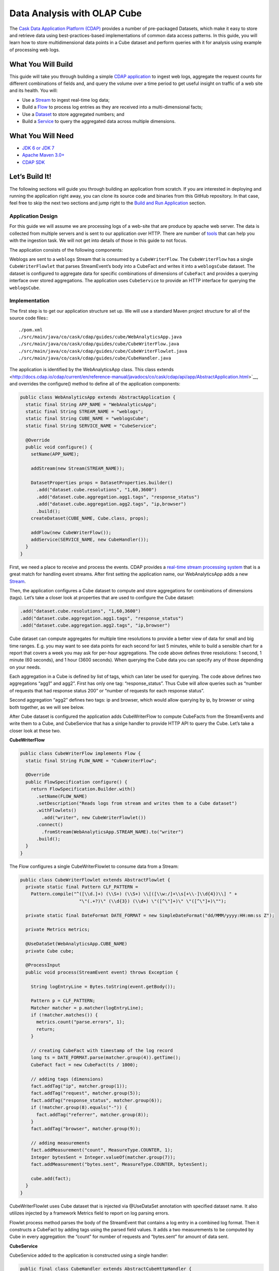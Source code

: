 ============================
Data Analysis with OLAP Cube
============================

The `Cask Data Application Platform (CDAP) <http://cdap.io>`__ provides a 
number of pre-packaged Datasets, which make it easy to store and retrieve 
data using best-practices-based implementations of common data access patterns. 
In this guide, you will learn how to store multidimensional data points in a 
Cube dataset and perform queries with it for analysis using example of 
processing web logs.

What You Will Build
===================

This guide will take you through building a simple
`CDAP application <http://docs.cdap.io/cdap/current/en/developers-manual/building-blocks/applications.html>`__
to ingest web logs, aggregate the request counts for different combinations 
of fields and, and query the volume over a time period to get useful insight
on traffic of a web site and its health. You will:

- Use a
  `Stream <http://docs.cdap.io/cdap/current/en/developers-manual/building-blocks/streams.html>`__
  to ingest real-time log data;
- Build a
  `Flow <http://docs.cdap.io/cdap/current/en/developers-manual/building-blocks/flows-flowlets/flows.html>`__
  to process log entries as they are received into a multi-dimensional facts;
- Use a
  `Dataset <http://docs.cdap.io/cdap/current/en/developers-manual/building-blocks/datasets/index.html>`__
  to store aggregated numbers; and
- Build a
  `Service <http://docs.cdap.io/cdap/current/en/developers-manual/building-blocks/services.html>`__
  to query the aggregated data across multiple dimensions.

What You Will Need
==================

- `JDK 6 or JDK 7 <http://www.oracle.com/technetwork/java/javase/downloads/index.html>`__
- `Apache Maven 3.0+ <http://maven.apache.org/>`__
- `CDAP SDK <http://docs.cdap.io/cdap/current/en/developers-manual/getting-started/standalone/index.html>`__

Let’s Build It!
===============

The following sections will guide you through building an application from scratch. If you
are interested in deploying and running the application right away, you can clone its
source code and binaries from this GitHub repository. In that case, feel free to skip the
next two sections and jump right to the
`Build and Run Application <#build-and-run-application>`__ section.

Application Design
------------------
For this guide we will assume we are processing logs of a web-site that are produce by apache
web server. The data is collected from multiple servers and is sent to our application over HTTP. 
There are number of `tools <http://docs.cdap.io/cdap/current/en/developers-manual/ingesting-tools/index.html>`__
that can help you with the ingestion task. We will not get into details 
of those in this guide to not focus.

The application consists of the following components:

.. image:: docs/img/app-design.png
   :width: 8in
   :align: center

Weblogs are sent to a ``weblogs`` Stream that is consumed by a ``CubeWriterFlow``. 
The ``CubeWriterFlow`` has a single ``CubeWriterFlowlet`` that parses StreamEvent’s 
body into a CubeFact and writes it into a ``weblogsCube`` dataset. The dataset 
is configured to aggregate data for specific combinations of dimensions of 
``CubeFact`` and provides a querying interface over stored aggregations. 
The application uses ``CubeService`` to provide an HTTP interface for querying 
the ``weblogsCube``.

Implementation
--------------
The first step is to get our application structure set up. We will use a standard 
Maven project structure for all of the source code files:::

    ./pom.xml
    ./src/main/java/co/cask/cdap/guides/cube/WebAnalyticsApp.java
    ./src/main/java/co/cask/cdap/guides/cube/CubeWriterFlow.java
    ./src/main/java/co/cask/cdap/guides/cube/CubeWriterFlowlet.java
    ./src/main/java/co/cask/cdap/guides/cube/CubeHandler.java

The application is identified by the WebAnalyticsApp class. This class extends 
<http://docs.cdap.io/cdap/current/en/reference-manual/javadocs/co/cask/cdap/api/app/AbstractApplication.html>`__,
and overrides the configure() method to define all of the application components:

.. code:: java

  public class WebAnalyticsApp extends AbstractApplication {
    static final String APP_NAME = "WebAnalyticsApp";
    static final String STREAM_NAME = "weblogs";
    static final String CUBE_NAME = "weblogsCube";
    static final String SERVICE_NAME = "CubeService";
  
    @Override
    public void configure() {
      setName(APP_NAME);
  
      addStream(new Stream(STREAM_NAME));
  
      DatasetProperties props = DatasetProperties.builder()
        .add("dataset.cube.resolutions", "1,60,3600")
        .add("dataset.cube.aggregation.agg1.tags", "response_status")
        .add("dataset.cube.aggregation.agg2.tags", "ip,browser")
        .build();
      createDataset(CUBE_NAME, Cube.class, props);
  
      addFlow(new CubeWriterFlow());
      addService(SERVICE_NAME, new CubeHandler());
    }
  }

First, we need a place to receive and process the events. CDAP provides a 
`real-time stream processing system <http://docs.cdap.io/cdap/current/en/dev-guide.html#flows>`__
that is a great match for handling event streams. After first setting 
the application name, our WebAnalyticsApp adds a new 
`Stream <http://docs.cdap.io/cdap/current/en/dev-guide.html#streams>`__.

Then, the application configures a Cube dataset to compute and store 
aggregations for combinations of dimensions (tags). Let’s take a closer 
look at properties that are used to configure the Cube dataset:

.. code:: java

    .add("dataset.cube.resolutions", "1,60,3600")
    .add("dataset.cube.aggregation.agg1.tags", "response_status")
    .add("dataset.cube.aggregation.agg2.tags", "ip,browser")

Cube dataset can compute aggregates for multiple time resolutions to provide 
a better view of data for small and big time ranges. E.g. you may want to see 
data points for each second for last 5 minutes, while to build a sensible 
chart for a report that covers a week you may ask for per-hour aggregations. 
The code above defines three resolutions: 1 second, 1 minute (60 seconds), 
and 1 hour (3600 seconds). When querying the Cube data you can specify any of 
those depending on your needs.

Each aggregation in a Cube is defined by list of tags, which can later be used 
for querying. The code above defines two aggregations “agg1” and agg2”. First 
has only one tag: “response_status”. Thus Cube will allow queries such as 
“number of requests that had response status 200” or “number of requests for 
each response status”.

Second aggregation “agg2” defines two tags: ip and browser, which would allow 
querying by ip, by browser or using both together, as we will see below.

After Cube dataset is configured the application adds CubeWriterFlow to compute 
CubeFacts from the StreamEvents and write them to a Cube, and CubeService that 
has a sinlge handler to provide HTTP API to query the Cube. Let’s take a closer 
look at these two.

**CubeWriterFlow**

.. code:: java

  public class CubeWriterFlow implements Flow {
    static final String FLOW_NAME = "CubeWriterFlow";
  
    @Override
    public FlowSpecification configure() {
      return FlowSpecification.Builder.with()
        .setName(FLOW_NAME)
        .setDescription("Reads logs from stream and writes them to a Cube dataset")
        .withFlowlets()
          .add("writer", new CubeWriterFlowlet())
        .connect()
          .fromStream(WebAnalyticsApp.STREAM_NAME).to("writer")
        .build();
    }
  }

The Flow configures a single CubeWriterFlowlet to consume data from a Stream:

.. code:: java

  public class CubeWriterFlowlet extends AbstractFlowlet {
    private static final Pattern CLF_PATTERN =
      Pattern.compile("^([\\d.]+) (\\S+) (\\S+) \\[([\\w:/]+\\s[+\\-]\\d{4})\\] " +
                        "\"(.+?)\" (\\d{3}) (\\d+) \"([^\"]+)\" \"([^\"]+)\"");
  
    private static final DateFormat DATE_FORMAT = new SimpleDateFormat("dd/MMM/yyyy:HH:mm:ss Z");
  
    private Metrics metrics;
  
    @UseDataSet(WebAnalyticsApp.CUBE_NAME)
    private Cube cube;
  
    @ProcessInput
    public void process(StreamEvent event) throws Exception {
  
      String logEntryLine = Bytes.toString(event.getBody());
  
      Pattern p = CLF_PATTERN;
      Matcher matcher = p.matcher(logEntryLine);
      if (!matcher.matches()) {
        metrics.count("parse.errors", 1);
        return;
      }
  
      // creating CubeFact with timestamp of the log record
      long ts = DATE_FORMAT.parse(matcher.group(4)).getTime();
      CubeFact fact = new CubeFact(ts / 1000);
  
      // adding tags (dimensions)
      fact.addTag("ip", matcher.group(1));
      fact.addTag("request", matcher.group(5));
      fact.addTag("response_status", matcher.group(6));
      if (!matcher.group(8).equals("-")) {
        fact.addTag("referrer", matcher.group(8));
      }
      fact.addTag("browser", matcher.group(9));
  
      // adding measurements
      fact.addMeasurement("count", MeasureType.COUNTER, 1);
      Integer bytesSent = Integer.valueOf(matcher.group(7));
      fact.addMeasurement("bytes.sent", MeasureType.COUNTER, bytesSent);
    
      cube.add(fact);
    }
  }

CubeWriterFlowlet uses Cube dataset that is injected via @UseDataSet annotation
with specified dataset name. It also utilizes injected by a framework Metrics 
field to report on log parsing errors.

Flowlet process method parses the body of the StreamEvent that contains a log 
entry in a combined log format. Then it constructs a CubeFact by adding tags using 
the parsed field values. It adds a two measurements to be computed by Cube in every 
aggregation: the “count” for number of requests and “bytes.sent” for amount of data 
sent.

**CubeService**

CubeService added to the application is constructed using a single handler:

.. code:: java

  public final class CubeHandler extends AbstractCubeHttpHandler {
    @UseDataSet(WebAnalyticsApp.CUBE_NAME)
    private Cube cube;
  
    @Override
    protected Cube getCube() {
      return cube;
    }
  }

AbstractCubeHttpHandler that is provided out-of-the-box with CDAP handles basic 
Cube methods, such as add, searchTag, searchMeasure and query while the subclass 
only needs to return Cube dataset itself. Below we will see how to use the HTTP 
interface of the service.


Build and Run Application
=========================

The ``WebAnalyticsApp`` application can be built and packaged using the Apache Maven command::

  $ mvn clean package

Note that the remaining commands assume that the ``cdap-cli.sh`` script is
available on your PATH. If this is not the case, please add it::

  $ export PATH=$PATH:<CDAP home>/bin

If you haven't already started a standalone CDAP installation, start it with the command::

  $ cdap.sh start

We can then deploy the application to a standalone CDAP installation and start CubeWriterFlow and CubeService::

  $ cdap-cli.sh deploy app target/cdap-cube-guide-<version>.jar
  $ cdap-cli.sh start flow WebAnalyticsApp.CubeWriterFlow
  $ cdap-cli.sh start service WebAnalyticsApp.CubeService

Next, we will send some sample weblogs into the stream for processing::
  
  $ cdap-cli.sh load stream weblogs resources/accesslog.txt

As data getting processed we can start querying it via RESTful APIs 
provided by CubeService. For convenience, we’ve put the queries themselves
into separate JSON files.

Explore and Query Cube
----------------------

Many times, users may not know what data Cube contains and require some 
exploration first to construct queries themselves. Let’s start by searching 
for the tag values that are available in the Cube with the following CubeExploreQuery:

.. code:: json

  {
      "startTs": 1423370200,
      "endTs":   1423398198,
      "resolution": 3600,
      "tagValues": [],
      "limit": 1000
  }

Submit::

  $ curl -v -X POST -d @resources/search-first.json "http://localhost:10000/v3/namespaces/default/apps/WebAnalyticsApp/services/CubeService/methods/searchTag"

The result will be the tag values of the first tags defined in all aggregations (shortened for readability):

.. code:: json

  [
      {
          "name": "ip",
          "value": "69.181.160.120"
      },
      {
          "name": "ip",
          "value": "109.63.206.34"
      },
      {
          "name": "ip",
          "value": "113.72.144.115"
      },
      {
          "name": "response_status",
          "value": "200"
      },
      {
          "name": "response_status",
          "value": "404"
      }
  ]

To drill down further in tag hierarchy of aggregations, let’s refine the query with specific tag value:

.. code:: json

  {
      "startTs": 1423370200,
      "endTs":   1423398198,
      "resolution": 3600,
      "tagValues": [{"name": "ip", "value": "69.181.160.120"}],
      "limit": 1000
  }

Submit::

  $ curl -v -X POST -d @resources/search-ip.json "http://localhost:10000/v3/namespaces/default/apps/WebAnalyticsApp/services/CubeService/methods/searchTag"

The result is the tag values of the next tag defined in Cube aggregations:

.. code:: json

  [
      {
          "name": "browser",
          "value": "Mozilla/5.0 (Macintosh; Intel Mac OS X 10_10_1) AppleWebKit/537.36 (KHTML, like Gecko) Chrome/38.0.2125.122 Safari/537.36"
      }
  ]

The Cube search API also allows to query for available measures via ``searchMeasure`` endpoint::

  $ curl -v -X POST -d @resources/search-ip.json "http://localhost:10000/v3/namespaces/default/apps/WebAnalyticsApp/services/CubeService/methods/searchMeasure"

The result contains all measurement names:

.. code:: json

  [
      "bytes.sent",
      "count"
  ]

Now, let’s perform some data queries. Here’s how we can get timeseries for 
number of bytes sent for specific source ip per each browser type:

.. code:: json

  {
      "aggregation": "agg2",
      "resolution": 3600,
      "startTs": 1423370200,
      "endTs":   1423398198,
      "measureNames": ["bytes.sent"],
      "measureType": "COUNTER",
      "sliceByTagValues": {"ip": "69.181.160.120"},
      "groupByTags": ["browser"],
      "limit": 1000
  }

One way of reading the query definition is the following analogy:

.. code:: sql

   SELECT count('bytes.sent')               -- measure name and type
   FROM agg1.1h_resolution                  -- aggregation & resolution
   GROUP BY browser,                        -- groupByTags
   WHERE ip=’69.181.160.120’ AND            -- sliceByTags
         ts>=startTs AND ts<endTs           -- startTs & endTs
   LIMIT 100                                -- limit

Submit::

  $ curl -v -X POST -d @resources/query-ip-browser.json "http://localhost:10000/v3/namespaces/default/apps/WebAnalyticsApp/services/CubeService/methods/query"

The result is timeseries with one data point (if any available) per hour:

.. code:: json

  [
      {
          "measureName": "bytes.sent",
          "tagValues": {
              "browser": "Mozilla/5.0 (Macintosh; Intel Mac OS X 10_10_1) AppleWebKit/537.36 (KHTML, like Gecko) Chrome/38.0.2125.122 Safari/537.36"
          },
          "timeValues": [
              {
                  "timestamp": 1423371600,
                  "value": 122240
              },
              {
                  "timestamp": 1423375200,
                  "value": 122240
              },
              {
                  "timestamp": 1423378800,
                  "value": 121732
              },
              {
                  "timestamp": 1423382400,
                  "value": 122240
              },
              {
                  "timestamp": 1423386000,
                  "value": 121732
              },
              {
                  "timestamp": 1423389600,
                  "value": 122240
              },
              {
                  "timestamp": 1423393200,
                  "value": 121732
              },
              {
                  "timestamp": 1423396800,
                  "value": 47327
              }
          ]
      }
  ]

Query below will help to analyse the number of errors or invalid requests that web site handles:

.. code:: json

  {
      "aggregation": "agg1",
      "startTs": 1423370200,
      "endTs":   1423398198,
      "measureNames": ["count"],
      "measureType": "COUNTER",
      "resolution": 3600,
      "sliceByTagValues": {},
      "groupByTags": ["response_status"],
      "limit": 1000
  }

Submit::

  $ curl -v -X POST -d @resources/query-response-status.json "http://localhost:10000/v3/namespaces/default/apps/WebAnalyticsApp/services/CubeService/methods/query"

The result is multiple timeseries for each response status:

.. code:: json

  [
      {
          "measureName": "count",
          "tagValues": {
              "response_status": "200"
          },
          "timeValues": [
              {
                  "timestamp": 1423371600,
                  "value": 969
              },
              {
                  "timestamp": 1423375200,
                  "value": 360
              },
              {
                  "timestamp": 1423378800,
                  "value": 409
              },
              {
                  "timestamp": 1423382400,
                  "value": 468
              },
              {
                  "timestamp": 1423386000,
                  "value": 465
              },
              {
                  "timestamp": 1423389600,
                  "value": 468
              },
              {
                  "timestamp": 1423393200,
                  "value": 471
              },
              {
                  "timestamp": 1423396800,
                  "value": 186
              }
          ]
      },
      {
          "measureName": "count",
          "tagValues": {
              "response_status": "404"
          },
          "timeValues": [
              {
                  "timestamp": 1423375200,
                  "value": 2
              },
              {
                  "timestamp": 1423378800,
                  "value": 2
              },
              {
                  "timestamp": 1423386000,
                  "value": 2
              },
              {
                  "timestamp": 1423393200,
                  "value": 2
              }
          ]
      }
  ]

I we can see there are just couple 404s which is likely normal :)

Changing Cube Configuration
---------------------------

As application evolves we may need to change Cube aggregation configurations 
to support new queries or optimize existing ones. Let’s see how you can add an 
aggregation to an existing Cube.

To change a configuration of the dataset you can use 
We want the changed configuration to include the following properties:

.. code:: json

  {
      "typeName":"co.cask.cdap.api.dataset.lib.cube.Cube",
      "properties": {
          "dataset.cube.resolutions":"1,60,3600",
          "dataset.cube.aggregation.agg1.tags":"response_status",
          "dataset.cube.aggregation.agg2.tags":"ip,browser",
          "dataset.cube.aggregation.agg3.tags":"referrer",
          "dataset.cube.aggregation.agg3.requiredTags":"referrer"
      }
  }

We added “agg3” that computes stats for referrers. Note the extra property that ends 
with requiredTags: it specifies to only use this aggregation if required tag is present in a CubeFact.
You may noticed in CubeWriterFlowlet that referrer field may be empty in a log entry. 
We don’t want to store extra aggregates for the fact where this is the case.

Let’s update dataset configuration and restart a flow and a service for that to take effect::

  $ curl -v -X PUT -d @resources/cube-config.json "http://localhost:10000/v3/namespaces/default/data/datasets/weblogsCube/properties"
  $ cdap-cli.sh stop flow WebAnalyticsApp.CubeWriterFlow
  $ cdap-cli.sh start flow WebAnalyticsApp.CubeWriterFlow
  $ cdap-cli.sh stop service WebAnalyticsApp.CubeService
  $ cdap-cli.sh start service WebAnalyticsApp.CubeService

Let’s send some more data to compute new aggregations::

  $ cdap-cli.sh load stream weblogs data/accesslog.txt

Now we can get some stats on referrers using newly added aggregation:

.. code:: json

  {
      "aggregation": "agg3",
      "startTs": 1423370200,
      "endTs":   1423398198,
      "measureNames": ["count"],
      "measureType": "COUNTER",
      "resolution": 3600,
      "sliceByTagValues": {"referrer": "http://cdap.io/"},
      "groupByTags": [],
      "limit": 1000
  }

Submit::
  
  $ curl -v -X POST -d @resources/query-referrer.json "http://localhost:10000/v3/namespaces/default/apps/WebAnalyticsApp/services/CubeService/methods/query"

Result:

.. code:: json

  [
      {
          "measureName": "count",
          "tagValues": {},
          "timeValues": [
              {
                  "timestamp": 1423375200,
                  "value": 3
              },
              {
                  "timestamp": 1423389600,
                  "value": 1
              }
          ]
      }
  ]


Share and Discuss!
==================

Have a question? Discuss at the `CDAP User Mailing List <https://groups.google.com/forum/#!forum/cdap-user>`__.

License
=======

Copyright © 2014-2015 Cask Data, Inc.

Licensed under the Apache License, Version 2.0 (the "License"); you may
not use this file except in compliance with the License. You may obtain
a copy of the License at

http://www.apache.org/licenses/LICENSE-2.0

Unless required by applicable law or agreed to in writing, software
distributed under the License is distributed on an "AS IS" BASIS,
WITHOUT WARRANTIES OR CONDITIONS OF ANY KIND, either express or implied.
See the License for the specific language governing permissions and
limitations under the License.
